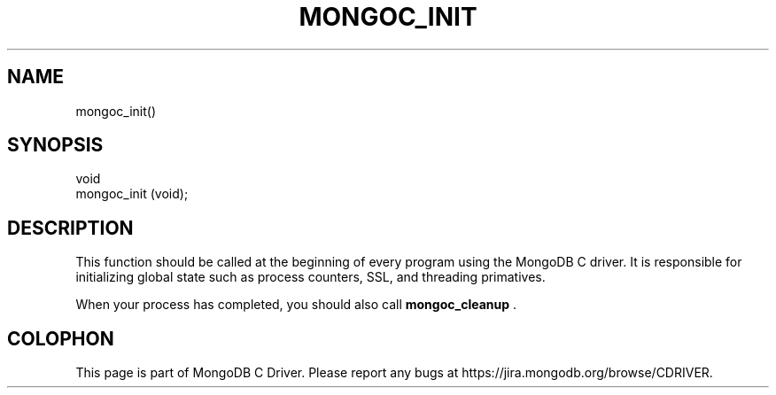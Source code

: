 .\" This manpage is Copyright (C) 2014 MongoDB, Inc.
.\" 
.\" Permission is granted to copy, distribute and/or modify this document
.\" under the terms of the GNU Free Documentation License, Version 1.3
.\" or any later version published by the Free Software Foundation;
.\" with no Invariant Sections, no Front-Cover Texts, and no Back-Cover Texts.
.\" A copy of the license is included in the section entitled "GNU
.\" Free Documentation License".
.\" 
.TH "MONGOC_INIT" "3" "2014-06-26" "MongoDB C Driver"
.SH NAME
mongoc_init()
.SH "SYNOPSIS"

.nf
.nf
void
mongoc_init (void);
.fi
.fi

.SH "DESCRIPTION"

This function should be called at the beginning of every program using the MongoDB C driver. It is responsible for initializing global state such as process counters, SSL, and threading primatives.

When your process has completed, you should also call
.BR mongoc_cleanup
\&.


.BR
.SH COLOPHON
This page is part of MongoDB C Driver.
Please report any bugs at
\%https://jira.mongodb.org/browse/CDRIVER.